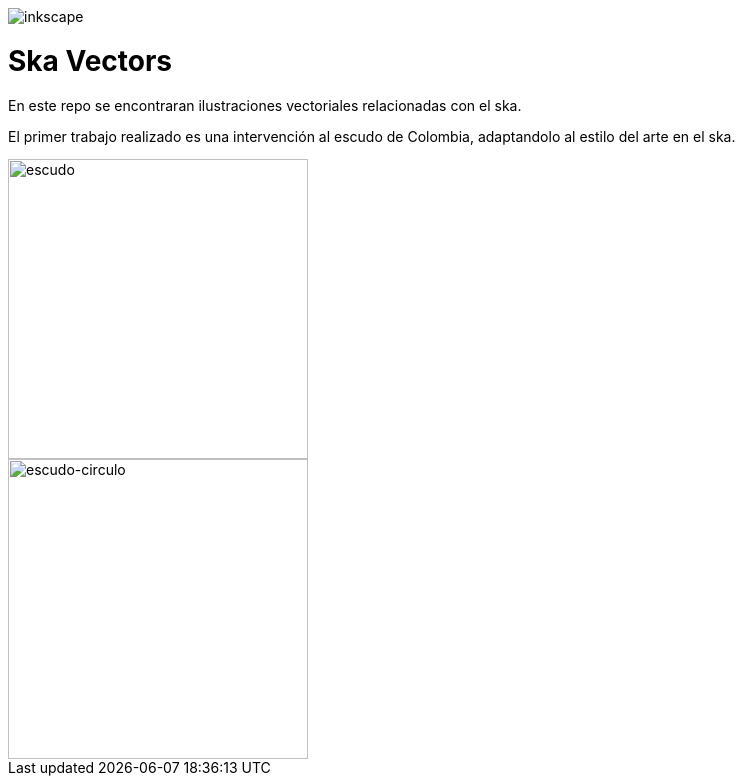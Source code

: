 image::https://forthebadge.com/images/badges/designed-in-inkscape.svg[inkscape]

= Ska Vectors

En este repo se encontraran ilustraciones vectoriales relacionadas con el ska.

El primer trabajo realizado es una intervención al escudo de Colombia,
adaptandolo al estilo del arte en el ska.


image::https://github.com/ccatamorenos/ska_vectors/blob/main/Escudo/Escudo.svg[escudo, 300]
image::https://github.com/ccatamorenos/ska_vectors/blob/main/Escudo/Escudo_circulo.svg[escudo-circulo, 300]
